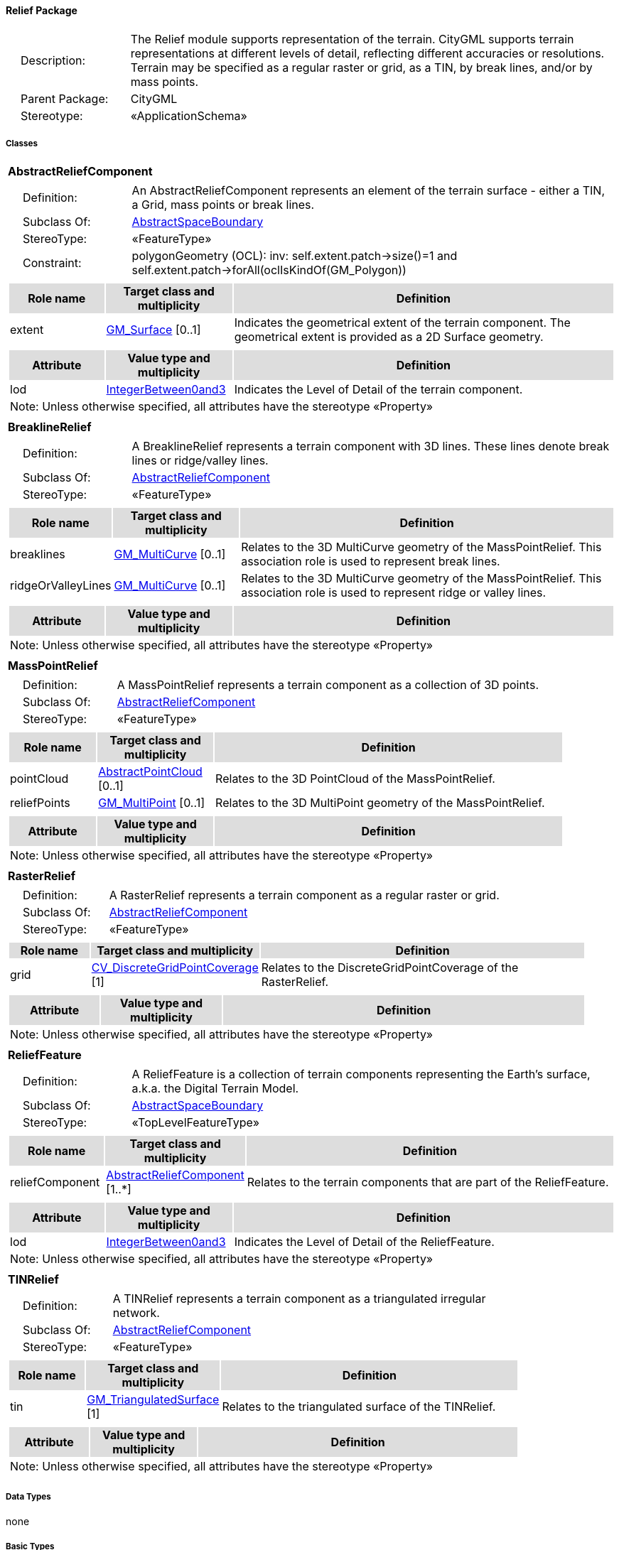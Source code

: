 [[Relief-package-dd]]
==== *Relief Package*

[cols="1,4",frame=none,grid=none]
|===
|{nbsp}{nbsp}{nbsp}{nbsp}Description: | The Relief module supports representation of the terrain. CityGML supports terrain representations at different levels of detail, reflecting different accuracies or resolutions. Terrain may be specified as a regular raster or grid, as a TIN, by break lines, and/or by mass points. 
|{nbsp}{nbsp}{nbsp}{nbsp}Parent Package: | CityGML
|{nbsp}{nbsp}{nbsp}{nbsp}Stereotype: | «ApplicationSchema»
|===

===== *Classes*

[[AbstractReliefComponent-section]]
[cols="1a"]
|===
|*AbstractReliefComponent* 
|[cols="1,4",frame=none,grid=none]
!===
!{nbsp}{nbsp}{nbsp}{nbsp}Definition: ! An AbstractReliefComponent represents an element of the terrain surface - either a TIN, a Grid, mass points or break lines. 
!{nbsp}{nbsp}{nbsp}{nbsp}Subclass Of: ! <<AbstractSpaceBoundary-section,AbstractSpaceBoundary>> 
!{nbsp}{nbsp}{nbsp}{nbsp}StereoType: !  «FeatureType»
!{nbsp}{nbsp}{nbsp}{nbsp}Constraint: ! polygonGeometry (OCL): inv:
self.extent.patch->size()=1 and 
self.extent.patch->forAll(oclIsKindOf(GM_Polygon))    
!===
|[cols="15,20,60",frame=none,grid=none,options="header"]
!===
!{set:cellbgcolor:#DDDDDD} *Role name* !*Target class and multiplicity*  !*Definition*
!{set:cellbgcolor:#FFFFFF} extent 
!<<GM_Surface-section,GM_Surface>>  
[0..1]
!Indicates the geometrical extent of the terrain component. The geometrical extent is provided as a 2D Surface geometry.
!===
|[cols="15,20,60",frame=none,grid=none,options="header"]
!===
!{set:cellbgcolor:#DDDDDD} *Attribute* !*Value type and multiplicity* !*Definition*
 
!{set:cellbgcolor:#FFFFFF} lod  !<<IntegerBetween0and3-section,IntegerBetween0and3>>  !Indicates the Level of Detail of the terrain component.
3+!{set:cellbgcolor:#FFFFFF} Note: Unless otherwise specified, all attributes have the stereotype «Property»
!===
|=== 

[[BreaklineRelief-section]]
[cols="1a"]
|===
|*BreaklineRelief* 
|[cols="1,4",frame=none,grid=none]
!===
!{nbsp}{nbsp}{nbsp}{nbsp}Definition: ! A BreaklineRelief represents a terrain component with 3D lines. These lines denote break lines or ridge/valley lines. 
!{nbsp}{nbsp}{nbsp}{nbsp}Subclass Of: ! <<AbstractReliefComponent-section,AbstractReliefComponent>> 
!{nbsp}{nbsp}{nbsp}{nbsp}StereoType: !  «FeatureType»
!===
|[cols="15,20,60",frame=none,grid=none,options="header"]
!===
!{set:cellbgcolor:#DDDDDD} *Role name* !*Target class and multiplicity*  !*Definition*
!{set:cellbgcolor:#FFFFFF} breaklines 
!<<GM_MultiCurve-section,GM_MultiCurve>>  
[0..1]
!Relates to the 3D MultiCurve geometry of the MassPointRelief. This association role is used to represent break lines.
!{set:cellbgcolor:#FFFFFF} ridgeOrValleyLines 
!<<GM_MultiCurve-section,GM_MultiCurve>>  
[0..1]
!Relates to the 3D MultiCurve geometry of the MassPointRelief. This association role is used to represent ridge or valley lines.
!===
|[cols="15,20,60",frame=none,grid=none,options="header"]
!===
!{set:cellbgcolor:#DDDDDD} *Attribute* !*Value type and multiplicity* !*Definition*
3+!{set:cellbgcolor:#FFFFFF} Note: Unless otherwise specified, all attributes have the stereotype «Property»
!===
|=== 

[[MassPointRelief-section]]
[cols="1a"]
|===
|*MassPointRelief* 
|[cols="1,4",frame=none,grid=none]
!===
!{nbsp}{nbsp}{nbsp}{nbsp}Definition: ! A MassPointRelief represents a terrain component as a collection of 3D points. 
!{nbsp}{nbsp}{nbsp}{nbsp}Subclass Of: ! <<AbstractReliefComponent-section,AbstractReliefComponent>> 
!{nbsp}{nbsp}{nbsp}{nbsp}StereoType: !  «FeatureType»
!===
|[cols="15,20,60",frame=none,grid=none,options="header"]
!===
!{set:cellbgcolor:#DDDDDD} *Role name* !*Target class and multiplicity*  !*Definition*
!{set:cellbgcolor:#FFFFFF} pointCloud 
!<<AbstractPointCloud-section,AbstractPointCloud>>  
[0..1]
!Relates to the 3D PointCloud of the MassPointRelief.
!{set:cellbgcolor:#FFFFFF} reliefPoints 
!<<GM_MultiPoint-section,GM_MultiPoint>>  
[0..1]
!Relates to the 3D MultiPoint geometry of the MassPointRelief.
!===
|[cols="15,20,60",frame=none,grid=none,options="header"]
!===
!{set:cellbgcolor:#DDDDDD} *Attribute* !*Value type and multiplicity* !*Definition*
3+!{set:cellbgcolor:#FFFFFF} Note: Unless otherwise specified, all attributes have the stereotype «Property»
!===
|=== 

[[RasterRelief-section]]
[cols="1a"]
|===
|*RasterRelief* 
|[cols="1,4",frame=none,grid=none]
!===
!{nbsp}{nbsp}{nbsp}{nbsp}Definition: ! A RasterRelief represents a terrain component as a regular raster or grid. 
!{nbsp}{nbsp}{nbsp}{nbsp}Subclass Of: ! <<AbstractReliefComponent-section,AbstractReliefComponent>> 
!{nbsp}{nbsp}{nbsp}{nbsp}StereoType: !  «FeatureType»
!===
|[cols="15,20,60",frame=none,grid=none,options="header"]
!===
!{set:cellbgcolor:#DDDDDD} *Role name* !*Target class and multiplicity*  !*Definition*
!{set:cellbgcolor:#FFFFFF} grid 
!<<CV_DiscreteGridPointCoverage-section,CV_DiscreteGridPointCoverage>>  
[1]
!Relates to the DiscreteGridPointCoverage of the RasterRelief.
!===
|[cols="15,20,60",frame=none,grid=none,options="header"]
!===
!{set:cellbgcolor:#DDDDDD} *Attribute* !*Value type and multiplicity* !*Definition*
3+!{set:cellbgcolor:#FFFFFF} Note: Unless otherwise specified, all attributes have the stereotype «Property»
!===
|=== 

[[ReliefFeature-section]]
[cols="1a"]
|===
|*ReliefFeature* 
|[cols="1,4",frame=none,grid=none]
!===
!{nbsp}{nbsp}{nbsp}{nbsp}Definition: ! A ReliefFeature is a collection of terrain components representing the Earth's surface, a.k.a. the Digital Terrain Model. 
!{nbsp}{nbsp}{nbsp}{nbsp}Subclass Of: ! <<AbstractSpaceBoundary-section,AbstractSpaceBoundary>> 
!{nbsp}{nbsp}{nbsp}{nbsp}StereoType: !  «TopLevelFeatureType»
!===
|[cols="15,20,60",frame=none,grid=none,options="header"]
!===
!{set:cellbgcolor:#DDDDDD} *Role name* !*Target class and multiplicity*  !*Definition*
!{set:cellbgcolor:#FFFFFF} reliefComponent 
!<<AbstractReliefComponent-section,AbstractReliefComponent>>  
[1..*]
!Relates to the terrain components that are part of the ReliefFeature.
!===
|[cols="15,20,60",frame=none,grid=none,options="header"]
!===
!{set:cellbgcolor:#DDDDDD} *Attribute* !*Value type and multiplicity* !*Definition*
 
!{set:cellbgcolor:#FFFFFF} lod  !<<IntegerBetween0and3-section,IntegerBetween0and3>>  !Indicates the Level of Detail of the ReliefFeature.
3+!{set:cellbgcolor:#FFFFFF} Note: Unless otherwise specified, all attributes have the stereotype «Property»
!===
|=== 

[[TINRelief-section]]
[cols="1a"]
|===
|*TINRelief* 
|[cols="1,4",frame=none,grid=none]
!===
!{nbsp}{nbsp}{nbsp}{nbsp}Definition: ! A TINRelief represents a terrain component as a triangulated irregular network. 
!{nbsp}{nbsp}{nbsp}{nbsp}Subclass Of: ! <<AbstractReliefComponent-section,AbstractReliefComponent>> 
!{nbsp}{nbsp}{nbsp}{nbsp}StereoType: !  «FeatureType»
!===
|[cols="15,20,60",frame=none,grid=none,options="header"]
!===
!{set:cellbgcolor:#DDDDDD} *Role name* !*Target class and multiplicity*  !*Definition*
!{set:cellbgcolor:#FFFFFF} tin 
!<<GM_TriangulatedSurface-section,GM_TriangulatedSurface>>  
[1]
!Relates to the triangulated surface of the TINRelief.
!===
|[cols="15,20,60",frame=none,grid=none,options="header"]
!===
!{set:cellbgcolor:#DDDDDD} *Attribute* !*Value type and multiplicity* !*Definition*
3+!{set:cellbgcolor:#FFFFFF} Note: Unless otherwise specified, all attributes have the stereotype «Property»
!===
|===   

===== *Data Types*

none

===== *Basic Types*

none

===== *Unions*

none

===== *Code Lists*

none

===== *Enumerations*

none
